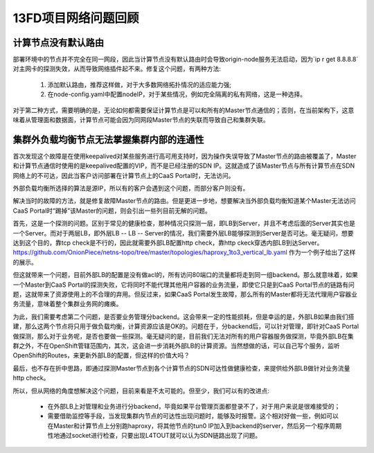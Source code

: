 ********************
13FD项目网络问题回顾
********************


计算节点没有默认路由
====================

部署环境中的节点并不完全在同一网段，因此当计算节点没有默认路由时会导致origin-node服务无法启动，因为`ip r get 8.8.8.8`对主网卡的探测失效，从而导致网络插件起不来。修复这个问题，有两种方法:

  1. 添加默认路由，推荐这样做，对于大多数网络拓扑情况的适应能力强;
  2. 在node-config.yaml中配置nodeIP，对于某些情况，例如完全隔离的私有网络，这是一种选择。

对于第二种方式，需要明确的是，无论如何都需要保证计算节点是可以和所有的Master节点通信的；否则，在当前架构下，这意味着从管理面和数据面，计算节点可能会因为同网段Master节点的失联而导致自己和集群失联。


集群外负载均衡节点无法掌握集群内部的连通性
==========================================

首次发现这个故障是在使用keepalived对某些服务进行高可用支持时，因为操作失误导致了Master节点的路由被覆盖了，Master和计算节点通信时使用的是keepalived配置的VIP，而不是已经注册的SDN IP。这就造成了该Master节点与所有计算节点在SDN网络上的不可达，因此当客户访问部署在计算节点上的CaaS Portal时，无法访问。

外部负载均衡所选择的算法是源IP，所以有的客户会遇到这个问题，而部分客户则没有。

解决当时的故障的方法，就是修复故障Master节点的路由。但是更进一步地，想要解决当外部负载均衡知道某个Master无法访问CaaS Portal时“踢掉”该Master的问题，则会引出一些列目前无解的问题。

首先，这是一个探测的问题。区别于常见的健康检查，那种情况只探测一层，即LB到Server，并且不考虑后面的Server其实也是一个Server。而对于两层LB，即外层LB -- LB -- Server的情况，我们需要外层LB能够探测到Server是否可达。毫无疑问，想要达到这个目的，靠tcp check是不行的，因此就需要外部LB配置http check，靠http ckeck穿透内部LB到达Server。https://github.com/OnionPiece/netns-topo/tree/master/topologies/haproxy_1to3_vertical_lb.yaml 作为一个例子给出了这样的展示。

但这就带来一个问题，目前外部LB的配置是没有做acl的，所有访问80端口的流量都将走到同一组backend。那么就意味着，如果一个Master到CaaS Portal的探测失败，它将同时不能代理其他用户容器的业务流量，即使它只是到CaaS Portal节点的链路有问题，这就带来了资源使用上的不合理的弃用。但反过来，如果CaaS Portal发生故障，那么所有的Master都将无法代理用户容器业务流量，意味着整个集群业务网的瘫痪。

为此，我们需要考虑第二个问题，是否要业务管理分backend。这会带来一定的性能损耗，但是幸运的是，外部LB如果由我们搭建，那么这两个节点将只用于做负载均衡，计算资源应该是OK的。问题在于，分backend后，可以针对管理，即针对CaaS Portal做探测，那么对于业务呢，是否也要做一些探测。毫无疑问的是，目前我们无法对所有的用户容器服务做探测，毕竟外部LB在集群之外，不在OpenShift管辖范围内，其次，这会进一步消耗外部LB的计算资源。当然想做的话，可以自己写个服务，监听OpenShift的Routes，来更新外部LB的配置，但这样的价值大吗？

最后，也不存在折中思路，即通过探测Master节点到各个计算节点的SDN可达性做健康检查，来提供给外部LB做针对业务流量http check。

所以，但从网络的角度想解决这个问题，目前来看是不太可能的。但至少，我们可以有的改进点:

  - 在外部LB上对管理和业务进行分backend，毕竟如果平台管理页面都登录不了，对于用户来说是很难接受的；
  - 需要借助监控等手段，当发现集群内节点的可达性出现问题时，能够及时报警。这个相对好做一些，例如可以在Master和计算节点上分别跑haproxy，将其他节点的tun0 IP加入到backend的server，然后另一个程序周期性地通过socket进行检查，只要出现L4TOUT就可以认为SDN链路出现了问题。

